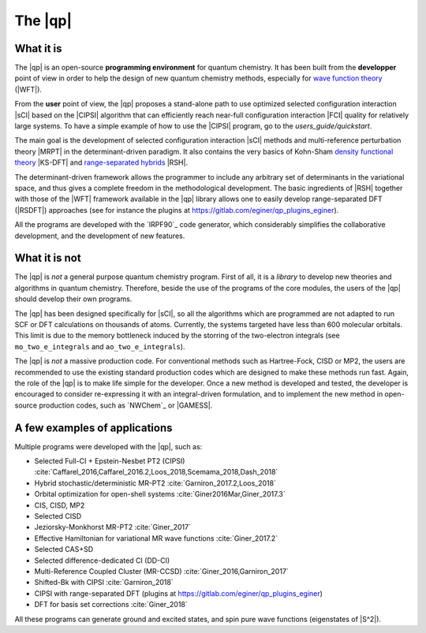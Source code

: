 ========
The |qp|
========

.. image:: /_static/qp2.png
   :align: center
   :width: 200px
   :alt: Quantum Package


What it is
==========

The |qp| is an open-source **programming environment** for quantum chemistry.
It has been built from the **developper** point of view in order to help
the design of new quantum chemistry methods,
especially for `wave function theory <https://en.wikipedia.org/wiki/Ab_initio_quantum_chemistry_methods>`_ (|WFT|).

From the **user** point of view, the |qp| proposes a stand-alone path
to use optimized selected configuration interaction |sCI| based on the
|CIPSI| algorithm that can efficiently reach near-full configuration interaction
|FCI| quality for relatively large systems.
To have a simple example of how to use the |CIPSI| program, go to the `users_guide/quickstart`.


The main goal is the development of selected configuration interaction |sCI|
methods and multi-reference perturbation theory |MRPT| in the
determinant-driven paradigm. It also contains the very basics of Kohn-Sham `density functional theory <https://en.wikipedia.org/wiki/Density_functional_theory>`_ |KS-DFT| and `range-separated hybrids <https://aip.scitation.org/doi/10.1063/1.1383587>`_ |RSH|.

The determinant-driven framework allows the programmer to include any arbitrary set of
determinants in the variational space, and thus gives a complete freedom in the methodological
development. The basic ingredients of |RSH| together with those of the |WFT| framework available in the |qp| library allows one to easily develop range-separated DFT (|RSDFT|) approaches (see for instance the plugins at `<https://gitlab.com/eginer/qp_plugins_eginer>`_).

All the programs are developed with the `IRPF90`_ code generator, which considerably simplifies
the collaborative development, and the development of new features.



What it is not
==============

The |qp| is *not* a general purpose quantum chemistry program.
First of all, it is a *library* to develop new theories and algorithms in quantum chemistry.
Therefore, beside the use of the programs of the core modules, the users of the |qp| should develop their own programs.

The |qp| has been designed specifically for |sCI|, so all the
algorithms which are programmed are not adapted to run SCF or DFT calculations
on thousands of atoms. Currently, the systems targeted have less than 600
molecular orbitals. This limit is due to the memory bottleneck induced by the storring of the two-electron integrals (see ``mo_two_e_integrals`` and ``ao_two_e_integrals``).

The |qp| is *not* a massive production code. For conventional
methods such as Hartree-Fock, CISD or MP2, the users are recommended to use the
existing standard production codes which are designed to make these methods run
fast. Again, the role of the |qp| is to make life simple for the
developer. Once a new method is developed and tested, the developer is encouraged
to consider re-expressing it with an integral-driven formulation, and to
implement the new method in open-source production codes, such as `NWChem`_
or |GAMESS|.


A few examples of applications
==============================

Multiple programs were developed with the |qp|, such as:

- Selected Full-CI + Epstein-Nesbet PT2 (CIPSI) :cite:`Caffarel_2016,Caffarel_2016.2,Loos_2018,Scemama_2018,Dash_2018`
- Hybrid stochastic/deterministic MR-PT2 :cite:`Garniron_2017.2,Loos_2018`
- Orbital optimization for open-shell systems :cite:`Giner2016Mar,Giner_2017.3`
- CIS, CISD, MP2
- Selected CISD
- Jeziorsky-Monkhorst MR-PT2 :cite:`Giner_2017`
- Effective Hamiltonian for variational MR wave functions :cite:`Giner_2017.2`
- Selected CAS+SD
- Selected difference-dedicated CI (DD-CI)
- Multi-Reference Coupled Cluster (MR-CCSD) :cite:`Giner_2016,Garniron_2017`
- Shifted-Bk with CIPSI :cite:`Garniron_2018`
- CIPSI with range-separated DFT (plugins at `<https://gitlab.com/eginer/qp_plugins_eginer>`_)
- DFT for basis set corrections :cite:`Giner_2018`

All these programs can generate ground and excited states, and spin pure wave
functions (eigenstates of |S^2|).



